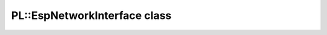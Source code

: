 PL::EspNetworkInterface class
=============================

.. doxygenclass:: PL::EspNetworkInterface
  :members:
  :protected-members: